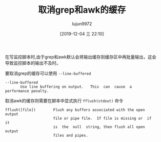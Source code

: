 #+TITLE: 取消grep和awk的缓存
#+AUTHOR: lujun9972
#+TAGS: linux和它的小伙伴
#+DATE: [2019-12-04 三 22:10]
#+LANGUAGE:  zh-CN
#+STARTUP:  inlineimages
#+OPTIONS:  H:6 num:nil toc:t \n:nil ::t |:t ^:nil -:nil f:t *:t <:nil

在写监控脚本时,由于grep和awk默认会将输出缓存到缓存区中再批量输出，这会导致监控脚本的输出不及时。

要取消grep的缓存可以使用 =--line-buffered=

#+begin_example
  --line-buffered
         Use line buffering on output.   This  can  cause  a  performance penalty.
#+end_example

取消awk的缓存则需要在脚本中显式执行 =fflush(stdout)= 命令

#+begin_example
  fflush([file])        Flush any buffers associated with the open output
                        file or pipe file.  If file is missing or  if  it
                        is  the  null  string, then flush all open output
                        files and pipes.
#+end_example
